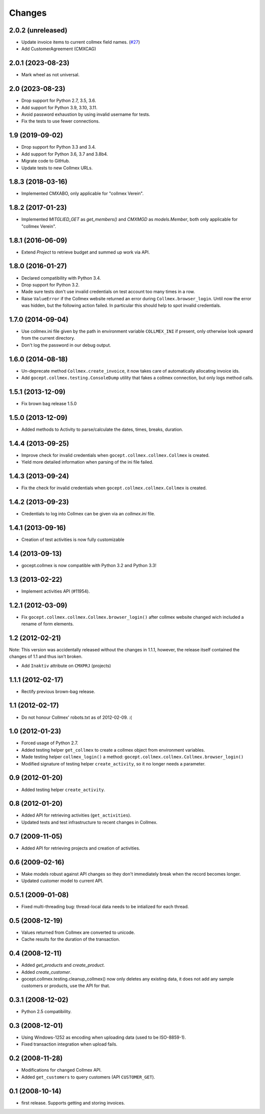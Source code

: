 Changes
=======

2.0.2 (unreleased)
------------------

- Update invoice items to current collmex field names.
  (`#27 <https://github.com/gocept/gocept.collmex/pull/27>`_)

- Add CustomerAgreement (CMXCAG)


2.0.1 (2023-08-23)
------------------

- Mark wheel as not universal.


2.0 (2023-08-23)
----------------

- Drop support for Python 2.7, 3.5, 3.6.

- Add support for Python 3.9, 3.10, 3.11.

- Avoid password exhaustion by using invalid username for tests.

- Fix the tests to use fewer connections.


1.9 (2019-09-02)
----------------

- Drop support for Python 3.3 and 3.4.

- Add support for Python 3.6, 3.7 and 3.8b4.

- Migrate code to GitHub.

- Update tests to new Collmex URLs.


1.8.3 (2018-03-16)
------------------

- Implemented CMXABO, only applicable for "collmex Verein".


1.8.2 (2017-01-23)
------------------

- Implemented `MITGLIED_GET` as `get_members()` and `CMXMGD`
  as `models.Member`, both only applicable for "collmex Verein".


1.8.1 (2016-06-09)
------------------

- Extend `Project` to retrieve budget and summed up work via API.


1.8.0 (2016-01-27)
------------------

- Declared compatibility with Python 3.4.

- Drop support for Python 3.2.

- Made sure tests don't use invalid credentials on test account too many times
  in a row.

- Raise ``ValueError`` if the Collmex website returned an error during
  ``Collmex.browser_login``. Until now the error was hidden, but the following
  action failed. In particular this should help to spot invalid credentials.



1.7.0 (2014-09-04)
------------------

- Use collmex.ini file given by the path in environment variable
  ``COLLMEX_INI`` if present, only otherwise look upward from the current
  directory.

- Don't log the password in our debug output.


1.6.0 (2014-08-18)
------------------

- Un-deprecate method ``Collmex.create_invoice``, it now takes care of
  automatically allocating invoice ids.

- Add ``gocept.collmex.testing.ConsoleDump`` utility that fakes a collmex
  connection, but only logs method calls.


1.5.1 (2013-12-09)
------------------

- Fix brown bag release 1.5.0


1.5.0 (2013-12-09)
------------------

- Added methods to Activity to parse/calculate the dates, times, breaks,
  duration.


1.4.4 (2013-09-25)
------------------

- Improve check for invalid credentials when ``gocept.collmex.collmex.Collmex``
  is created.

- Yield more detailed information when parsing of the ini file failed.

1.4.3 (2013-09-24)
------------------

- Fix the check for invalid credentials when ``gocept.collmex.collmex.Collmex``
  is created.


1.4.2 (2013-09-23)
------------------

- Credentials to log into Collmex can be given via an `collmex.ini` file.


1.4.1 (2013-09-16)
------------------

- Creation of test activities is now fully customizable


1.4 (2013-09-13)
----------------

- gocept.collmex is now compatible with Python 3.2 and Python 3.3!


1.3 (2013-02-22)
----------------

- Implement activities API (#11954).


1.2.1 (2012-03-09)
------------------

- Fix ``gocept.collmex.collmex.Collmex.browser_login()`` after collmex website
  changed wich included a rename of form elements.



1.2 (2012-02-21)
----------------

Note: This version was accidentally released without the changes in 1.1.1,
however, the release itself contained the changes of 1.1 and thus isn't
broken.

- Add ``Inaktiv`` attribute on ``CMXPRJ`` (projects)


1.1.1 (2012-02-17)
------------------

- Rectify previous brown-bag release.


1.1 (2012-02-17)
----------------

- Do not honour Collmex' robots.txt as of 2012-02-09. :(


1.0 (2012-01-23)
----------------

- Forced usage of Python 2.7.

- Added testing helper ``get_collmex`` to create a collmex object from
  environment variables.

- Made testing helper ``collmex_login()`` a method: ``gocept.collmex.collmex.Collmex.browser_login()``

- Modified signature of testing helper ``create_activity``, so it no longer
  needs a parameter.


0.9 (2012-01-20)
----------------

- Added testing helper ``create_activity``.


0.8 (2012-01-20)
----------------

- Added API for retrieving activities (``get_activities``).

- Updated tests and test infrastructure to recent changes in Collmex.


0.7 (2009-11-05)
----------------

- Added API for retrieving projects and creation of activities.

0.6 (2009-02-16)
----------------

- Make models robust against API changes so they don't immediately break when
  the record becomes longer.
- Updated customer model to current API.

0.5.1 (2009-01-08)
------------------

- Fixed multi-threading bug: thread-local data needs to be intialized for each
  thread.

0.5 (2008-12-19)
----------------

- Values returned from Collmex are converted to unicode.
- Cache results for the duration of the transaction.

0.4 (2008-12-11)
----------------

- Added `get_products` and `create_product`.
- Added `create_customer`.
- gocept.collmex.testing.cleanup_collmex() now only deletes any existing data,
  it does not add any sample customers or products, use the API for that.

0.3.1 (2008-12-02)
------------------

- Python 2.5 compatibility.

0.3 (2008-12-01)
----------------

- Using Windows-1252 as encoding when uploading data (used to be ISO-8859-1).
- Fixed transaction integration when upload fails.

0.2 (2008-11-28)
----------------

- Modifications for changed Collmex API.
- Added ``get_customers`` to query customers (API ``CUSTOMER_GET``).

0.1 (2008-10-14)
----------------

- first release. Supports getting and storing invoices.
